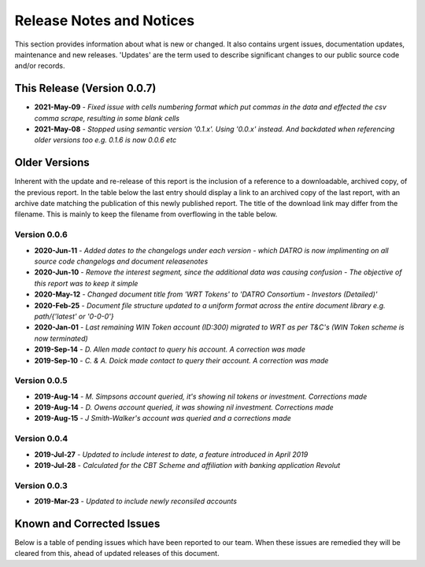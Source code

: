 Release Notes and Notices
=====================================

This section provides information about what is new or changed.
It also contains urgent issues, documentation updates, maintenance and new releases.  
'Updates' are the term used to describe significant changes to our public source code and/or records.  

This Release (Version 0.0.7)
~~~~~~~~~~~~~~~~~~~~~~~~~~~~~~~~~

- **2021-May-09** - `Fixed issue with cells numbering format which put commas in the data and effected the csv comma scrape, resulting in some blank cells`
- **2021-May-08** - `Stopped using semantic version '0.1.x'. Using '0.0.x' instead. And backdated when referencing older versions too e.g. 0.1.6 is now 0.0.6 etc`


Older Versions
~~~~~~~~~~~~~~~~ 

Inherent with the update and re-release of this report is the inclusion of a reference to a downloadable, archived copy, of the previous report. 
In the table below the last entry should display a link to an archived copy of the last report, with an archive date matching the publication of this newly published report.  
The title of the download link may differ from the filename. This is mainly to keep the filename from overflowing in the table below.   

.. csv-table:: Older Versions of this Document
   :file: _static/olderversions.csv
   :widths: 20, 20, 20, 40
   :header-rows: 1
   

Version 0.0.6
###############

- **2020-Jun-11** - `Added dates to the changelogs under each version - which DATRO is now implimenting on all source code changelogs and document releasenotes`
- **2020-Jun-10** - `Remove the interest segment, since the additional data was causing confusion - The objective of this report was to keep it simple`
- **2020-May-12** - `Changed document title from 'WRT Tokens' to 'DATRO Consortium - Investors (Detailed)'`
- **2020-Feb-25** - `Document file structure updated to a uniform format across the entire document library e.g. path/{'latest' or '0-0-0'}`
- **2020-Jan-01** - `Last remaining WIN Token account (ID:300) migrated to WRT as per T&C's (WIN Token scheme is now terminated)`
- **2019-Sep-14** - `D. Allen made contact to query his account. A correction was made`
- **2019-Sep-10** - `C. & A. Doick made contact to query their account. A correction was made`

Version 0.0.5
###############

- **2019-Aug-14** - `M. Simpsons account queried, it's showing nil tokens or investment. Corrections made`  
- **2019-Aug-14** - `D. Owens account queried, it was showing nil investment. Corrections made`    
- **2019-Aug-15** - `J Smith-Walker's account was queried and a corrections made`  

Version 0.0.4
###############

- **2019-Jul-27** - `Updated to include interest to date, a feature introduced in April 2019`  
- **2019-Jul-28** - `Calculated for the CBT Scheme and affiliation with banking application Revolut`  

Version 0.0.3
###############

- **2019-Mar-23** - `Updated to include newly reconsiled accounts`  


Known and Corrected Issues
~~~~~~~~~~~~~~~~~~~~~~~~~~~~~~~

Below is a table of pending issues which have been reported to our team.    
When these issues are remedied they will be cleared from this, ahead of updated releases of this document. 

.. csv-table:: Known Issues
    :file: _static/issues.csv
    :widths: 20, 15, 25, 40
    :header-rows: 1
    
    
